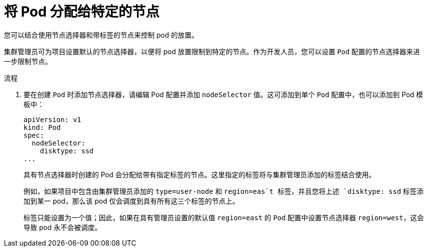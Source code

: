 // Module included in the following assemblies:
//
// * applications/deployments/managing-deployment-processes.adoc

:_content-type: PROCEDURE
[id="deployments-assigning-pods-to-nodes_{context}"]
= 将 Pod 分配给特定的节点

您可以结合使用节点选择器和带标签的节点来控制 pod 的放置。

集群管理员可为项目设置默认的节点选择器，以便将 pod 放置限制到特定的节点。作为开发人员，您可以设置 `Pod` 配置的节点选择器来进一步限制节点。

.流程

. 要在创建 `Pod` 时添加节点选择器，请编辑 Pod 配置并添加 `nodeSelector` 值。这可添加到单个 `Pod` 配置中，也可以添加到 Pod 模板中：
+
[source,yaml]
----
apiVersion: v1
kind: Pod
spec:
  nodeSelector:
    disktype: ssd
...
----
+
具有节点选择器时创建的 Pod 会分配给带有指定标签的节点。这里指定的标签将与集群管理员添加的标签结合使用。
+
例如，如果项目中包含由集群管理员添加的 `type=user-node` 和 `region=eas`t 标签，并且您将上述 `disktype: ssd` 标签添加到某一 pod，那么该 pod 仅会调度到具有所有这三个标签的节点上。
+
[注意]
====
标签只能设置为一个值；因此，如果在具有管理员设置的默认值 `region=east` 的 `Pod` 配置中设置节点选择器 `region=west`，这会导致 pod 永不会被调度。
====
